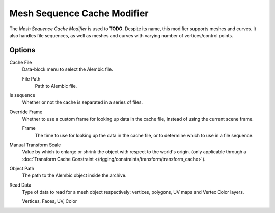 
****************************
Mesh Sequence Cache Modifier
****************************

The *Mesh Sequence Cache Modifier* is used to **TODO**.
Despite its name, this modifier supports meshes and curves.
It also handles file sequences, as well as meshes and curves with varying number of vertices/control points.


Options
=======

Cache File
   Data-block menu to select the Alembic file.

   File Path
      Path to Alembic file.
Is sequence
   Whether or not the cache is separated in a series of files.
Override Frame
   Whether to use a custom frame for looking up data in the cache file,
   instead of using the current scene frame.

   Frame
      The time to use for looking up the data in the cache file,
      or to determine which to use in a file sequence.
Manual Transform Scale
   Value by which to enlarge or shrink the object with respect to the world's origin.
   (only applicable through a
   :doc:`Transform Cache Constraint </rigging/constraints/transform/transform_cache>`).
Object Path
   The path to the Alembic object inside the archive.

Read Data
   Type of data to read for a mesh object respectively: vertices,
   polygons, UV maps and Vertex Color layers.

   Vertices, Faces, UV, Color
